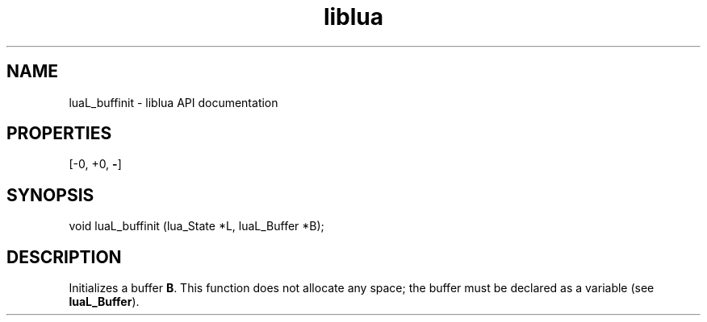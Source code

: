 .TH "liblua" "3" "Jan 25, 2016" "5.1.5" "lua API documentation"
.SH NAME
luaL_buffinit - liblua API documentation

.SH PROPERTIES
[-0, +0, \fB-\fP]
.SH SYNOPSIS
void luaL_buffinit (lua_State *L, luaL_Buffer *B);

.SH DESCRIPTION

.sp
Initializes a buffer \fBB\fP.
This function does not allocate any space;
the buffer must be declared as a variable
(see \fBluaL_Buffer\fP).